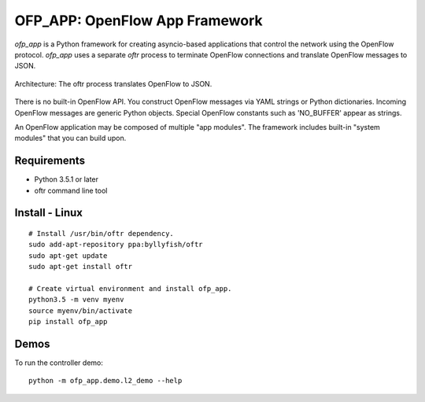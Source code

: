 OFP_APP: OpenFlow App Framework
================================

`ofp_app` is a Python framework for creating asyncio-based applications that control 
the network using the OpenFlow protocol. `ofp_app` uses a separate *oftr* process to 
terminate OpenFlow connections and translate OpenFlow messages to JSON.

.. figure:: doc/sphinx/_static/img/ofp_app_architecture.png
    :align: center
    :alt: Architecture diagram
    
    Architecture: The oftr process translates OpenFlow to JSON.

There is no built-in OpenFlow API. You construct OpenFlow messages via YAML strings or Python dictionaries. 
Incoming OpenFlow messages are generic Python objects.  Special OpenFlow constants such as 'NO_BUFFER' appear as strings.

An OpenFlow application may be composed of multiple "app modules".  The framework includes built-in "system modules" that you can build upon.

.. (TODO) image of command line 


Requirements
------------

- Python 3.5.1 or later
- oftr command line tool


Install - Linux
---------------

::

    # Install /usr/bin/oftr dependency.
    sudo add-apt-repository ppa:byllyfish/oftr
    sudo apt-get update
    sudo apt-get install oftr

    # Create virtual environment and install ofp_app.
    python3.5 -m venv myenv
    source myenv/bin/activate
    pip install ofp_app


Demos
-----

To run the controller demo::

    python -m ofp_app.demo.l2_demo --help


.. (TODO) To run the agent simulator demo::

    python -m ofp_app.demo.agent_simulator --help

.. (TODO) To run the command line tool demo::

    python -m ofp_app.demo.ofctl --help
